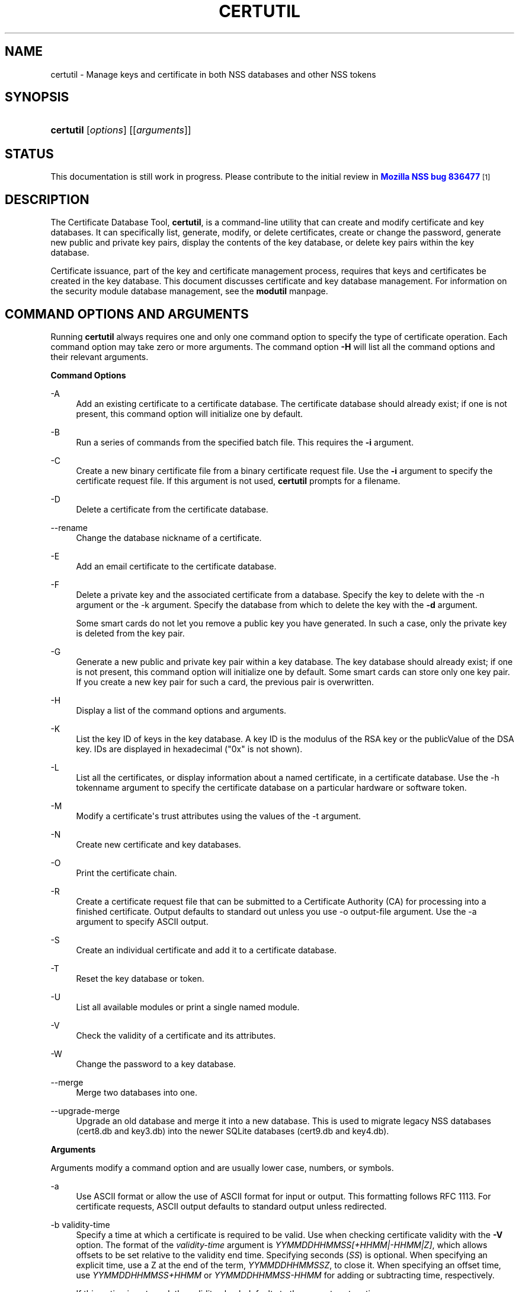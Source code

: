 '\" t
.\"     Title: CERTUTIL
.\"    Author: [see the "Authors" section]
.\" Generator: DocBook XSL Stylesheets vsnapshot <http://docbook.sf.net/>
.\"      Date:  5 October 2017
.\"    Manual: NSS Security Tools
.\"    Source: nss-tools
.\"  Language: English
.\"
.TH "CERTUTIL" "1" "5 October 2017" "nss-tools" "NSS Security Tools"
.\" -----------------------------------------------------------------
.\" * Define some portability stuff
.\" -----------------------------------------------------------------
.\" ~~~~~~~~~~~~~~~~~~~~~~~~~~~~~~~~~~~~~~~~~~~~~~~~~~~~~~~~~~~~~~~~~
.\" http://bugs.debian.org/507673
.\" http://lists.gnu.org/archive/html/groff/2009-02/msg00013.html
.\" ~~~~~~~~~~~~~~~~~~~~~~~~~~~~~~~~~~~~~~~~~~~~~~~~~~~~~~~~~~~~~~~~~
.ie \n(.g .ds Aq \(aq
.el       .ds Aq '
.\" -----------------------------------------------------------------
.\" * set default formatting
.\" -----------------------------------------------------------------
.\" disable hyphenation
.nh
.\" disable justification (adjust text to left margin only)
.ad l
.\" -----------------------------------------------------------------
.\" * MAIN CONTENT STARTS HERE *
.\" -----------------------------------------------------------------
.SH "NAME"
certutil \- Manage keys and certificate in both NSS databases and other NSS tokens
.SH "SYNOPSIS"
.HP \w'\fBcertutil\fR\ 'u
\fBcertutil\fR [\fIoptions\fR] [[\fIarguments\fR]]
.SH "STATUS"
.PP
This documentation is still work in progress\&. Please contribute to the initial review in
\m[blue]\fBMozilla NSS bug 836477\fR\m[]\&\s-2\u[1]\d\s+2
.SH "DESCRIPTION"
.PP
The Certificate Database Tool,
\fBcertutil\fR, is a command\-line utility that can create and modify certificate and key databases\&. It can specifically list, generate, modify, or delete certificates, create or change the password, generate new public and private key pairs, display the contents of the key database, or delete key pairs within the key database\&.
.PP
Certificate issuance, part of the key and certificate management process, requires that keys and certificates be created in the key database\&. This document discusses certificate and key database management\&. For information on the security module database management, see the
\fBmodutil\fR
manpage\&.
.SH "COMMAND OPTIONS AND ARGUMENTS"
.PP
Running
\fBcertutil\fR
always requires one and only one command option to specify the type of certificate operation\&. Each command option may take zero or more arguments\&. The command option
\fB\-H\fR
will list all the command options and their relevant arguments\&.
.PP
\fBCommand Options\fR
.PP
\-A
.RS 4
Add an existing certificate to a certificate database\&. The certificate database should already exist; if one is not present, this command option will initialize one by default\&.
.RE
.PP
\-B
.RS 4
Run a series of commands from the specified batch file\&. This requires the
\fB\-i\fR
argument\&.
.RE
.PP
\-C
.RS 4
Create a new binary certificate file from a binary certificate request file\&. Use the
\fB\-i\fR
argument to specify the certificate request file\&. If this argument is not used,
\fBcertutil\fR
prompts for a filename\&.
.RE
.PP
\-D
.RS 4
Delete a certificate from the certificate database\&.
.RE
.PP
\-\-rename
.RS 4
Change the database nickname of a certificate\&.
.RE
.PP
\-E
.RS 4
Add an email certificate to the certificate database\&.
.RE
.PP
\-F
.RS 4
Delete a private key and the associated certificate from a database\&. Specify the key to delete with the \-n argument or the \-k argument\&. Specify the database from which to delete the key with the
\fB\-d\fR
argument\&.
.sp
Some smart cards do not let you remove a public key you have generated\&. In such a case, only the private key is deleted from the key pair\&.
.RE
.PP
\-G
.RS 4
Generate a new public and private key pair within a key database\&. The key database should already exist; if one is not present, this command option will initialize one by default\&. Some smart cards can store only one key pair\&. If you create a new key pair for such a card, the previous pair is overwritten\&.
.RE
.PP
\-H
.RS 4
Display a list of the command options and arguments\&.
.RE
.PP
\-K
.RS 4
List the key ID of keys in the key database\&. A key ID is the modulus of the RSA key or the publicValue of the DSA key\&. IDs are displayed in hexadecimal ("0x" is not shown)\&.
.RE
.PP
\-L
.RS 4
List all the certificates, or display information about a named certificate, in a certificate database\&. Use the \-h tokenname argument to specify the certificate database on a particular hardware or software token\&.
.RE
.PP
\-M
.RS 4
Modify a certificate\*(Aqs trust attributes using the values of the \-t argument\&.
.RE
.PP
\-N
.RS 4
Create new certificate and key databases\&.
.RE
.PP
\-O
.RS 4
Print the certificate chain\&.
.RE
.PP
\-R
.RS 4
Create a certificate request file that can be submitted to a Certificate Authority (CA) for processing into a finished certificate\&. Output defaults to standard out unless you use \-o output\-file argument\&. Use the \-a argument to specify ASCII output\&.
.RE
.PP
\-S
.RS 4
Create an individual certificate and add it to a certificate database\&.
.RE
.PP
\-T
.RS 4
Reset the key database or token\&.
.RE
.PP
\-U
.RS 4
List all available modules or print a single named module\&.
.RE
.PP
\-V
.RS 4
Check the validity of a certificate and its attributes\&.
.RE
.PP
\-W
.RS 4
Change the password to a key database\&.
.RE
.PP
\-\-merge
.RS 4
Merge two databases into one\&.
.RE
.PP
\-\-upgrade\-merge
.RS 4
Upgrade an old database and merge it into a new database\&. This is used to migrate legacy NSS databases (cert8\&.db
and
key3\&.db) into the newer SQLite databases (cert9\&.db
and
key4\&.db)\&.
.RE
.PP
\fBArguments\fR
.PP
Arguments modify a command option and are usually lower case, numbers, or symbols\&.
.PP
\-a
.RS 4
Use ASCII format or allow the use of ASCII format for input or output\&. This formatting follows RFC 1113\&. For certificate requests, ASCII output defaults to standard output unless redirected\&.
.RE
.PP
\-b validity\-time
.RS 4
Specify a time at which a certificate is required to be valid\&. Use when checking certificate validity with the
\fB\-V\fR
option\&. The format of the
\fIvalidity\-time\fR
argument is
\fIYYMMDDHHMMSS[+HHMM|\-HHMM|Z]\fR, which allows offsets to be set relative to the validity end time\&. Specifying seconds (\fISS\fR) is optional\&. When specifying an explicit time, use a Z at the end of the term,
\fIYYMMDDHHMMSSZ\fR, to close it\&. When specifying an offset time, use
\fIYYMMDDHHMMSS+HHMM\fR
or
\fIYYMMDDHHMMSS\-HHMM\fR
for adding or subtracting time, respectively\&.
.sp
If this option is not used, the validity check defaults to the current system time\&.
.RE
.PP
\-c issuer
.RS 4
Identify the certificate of the CA from which a new certificate will derive its authenticity\&. Use the exact nickname or alias of the CA certificate, or use the CA\*(Aqs email address\&. Bracket the issuer string with quotation marks if it contains spaces\&.
.RE
.PP
\-d [prefix]directory
.RS 4
Specify the database directory containing the certificate and key database files\&.
.sp
\fBcertutil\fR
supports two types of databases: the legacy security databases (cert8\&.db,
key3\&.db, and
secmod\&.db) and new SQLite databases (cert9\&.db,
key4\&.db, and
pkcs11\&.txt)\&.
.sp
NSS recognizes the following prefixes:
.sp
.RS 4
.ie n \{\
\h'-04'\(bu\h'+03'\c
.\}
.el \{\
.sp -1
.IP \(bu 2.3
.\}
\fBsql:\fR
requests the newer database
.RE
.sp
.RS 4
.ie n \{\
\h'-04'\(bu\h'+03'\c
.\}
.el \{\
.sp -1
.IP \(bu 2.3
.\}
\fBdbm:\fR
requests the legacy database
.RE
.sp
If no prefix is specified the default type is retrieved from NSS_DEFAULT_DB_TYPE\&. If NSS_DEFAULT_DB_TYPE is not set then
\fBdbm:\fR
is the default\&.
.RE
.PP
\-\-dump\-ext\-val OID
.RS 4
For single cert, print binary DER encoding of extension OID\&.
.RE
.PP
\-e
.RS 4
Check a certificate\*(Aqs signature during the process of validating a certificate\&.
.RE
.PP
\-\-email email\-address
.RS 4
Specify the email address of a certificate to list\&. Used with the \-L command option\&.
.RE
.PP
\-\-extGeneric OID:critical\-flag:filename[,OID:critical\-flag:filename]\&.\&.\&.
.RS 4
Add one or multiple extensions that certutil cannot encode yet, by loading their encodings from external files\&.
.sp
.RS 4
.ie n \{\
\h'-04'\(bu\h'+03'\c
.\}
.el \{\
.sp -1
.IP \(bu 2.3
.\}
OID (example): 1\&.2\&.3\&.4
.RE
.sp
.RS 4
.ie n \{\
\h'-04'\(bu\h'+03'\c
.\}
.el \{\
.sp -1
.IP \(bu 2.3
.\}
critical\-flag: critical or not\-critical
.RE
.sp
.RS 4
.ie n \{\
\h'-04'\(bu\h'+03'\c
.\}
.el \{\
.sp -1
.IP \(bu 2.3
.\}
filename: full path to a file containing an encoded extension
.RE
.RE
.PP
\-f password\-file
.RS 4
Specify a file that will automatically supply the password to include in a certificate or to access a certificate database\&. This is a plain\-text file containing one password\&. Be sure to prevent unauthorized access to this file\&.
.RE
.PP
\-g keysize
.RS 4
Set a key size to use when generating new public and private key pairs\&. The minimum is 512 bits and the maximum is 16384 bits\&. The default is 2048 bits\&. Any size between the minimum and maximum is allowed\&.
.RE
.PP
\-h tokenname
.RS 4
Specify the name of a token to use or act on\&. If not specified the default token is the internal database slot\&.
.RE
.PP
\-i input_file
.RS 4
Pass an input file to the command\&. Depending on the command option, an input file can be a specific certificate, a certificate request file, or a batch file of commands\&.
.RE
.PP
\-k key\-type\-or\-id
.RS 4
Specify the type or specific ID of a key\&.
.sp
The valid key type options are rsa, dsa, ec, or all\&. The default value is rsa\&. Specifying the type of key can avoid mistakes caused by duplicate nicknames\&. Giving a key type generates a new key pair; giving the ID of an existing key reuses that key pair (which is required to renew certificates)\&.
.RE
.PP
\-l
.RS 4
Display detailed information when validating a certificate with the \-V option\&.
.RE
.PP
\-m serial\-number
.RS 4
Assign a unique serial number to a certificate being created\&. This operation should be performed by a CA\&. If no serial number is provided a default serial number is made from the current time\&. Serial numbers are limited to integers
.RE
.PP
\-n nickname
.RS 4
Specify the nickname of a certificate or key to list, create, add to a database, modify, or validate\&. Bracket the nickname string with quotation marks if it contains spaces\&.
.RE
.PP
\-o output\-file
.RS 4
Specify the output file name for new certificates or binary certificate requests\&. Bracket the output\-file string with quotation marks if it contains spaces\&. If this argument is not used the output destination defaults to standard output\&.
.RE
.PP
\-P dbPrefix
.RS 4
Specify the prefix used on the certificate and key database file\&. This argument is provided to support legacy servers\&. Most applications do not use a database prefix\&.
.RE
.PP
\-p phone
.RS 4
Specify a contact telephone number to include in new certificates or certificate requests\&. Bracket this string with quotation marks if it contains spaces\&.
.RE
.PP
\-q pqgfile or curve\-name
.RS 4
Read an alternate PQG value from the specified file when generating DSA key pairs\&. If this argument is not used,
\fBcertutil\fR
generates its own PQG value\&. PQG files are created with a separate DSA utility\&.
.sp
Elliptic curve name is one of the ones from nistp256, nistp384, nistp521, curve25519\&.
.sp
If a token is available that supports more curves, the foolowing curves are supported as well: sect163k1, nistk163, sect163r1, sect163r2, nistb163, sect193r1, sect193r2, sect233k1, nistk233, sect233r1, nistb233, sect239k1, sect283k1, nistk283, sect283r1, nistb283, sect409k1, nistk409, sect409r1, nistb409, sect571k1, nistk571, sect571r1, nistb571, secp160k1, secp160r1, secp160r2, secp192k1, secp192r1, nistp192, secp224k1, secp224r1, nistp224, secp256k1, secp256r1, secp384r1, secp521r1, prime192v1, prime192v2, prime192v3, prime239v1, prime239v2, prime239v3, c2pnb163v1, c2pnb163v2, c2pnb163v3, c2pnb176v1, c2tnb191v1, c2tnb191v2, c2tnb191v3, c2pnb208w1, c2tnb239v1, c2tnb239v2, c2tnb239v3, c2pnb272w1, c2pnb304w1, c2tnb359w1, c2pnb368w1, c2tnb431r1, secp112r1, secp112r2, secp128r1, secp128r2, sect113r1, sect113r2, sect131r1, sect131r2
.RE
.PP
\-r
.RS 4
Display a certificate\*(Aqs binary DER encoding when listing information about that certificate with the \-L option\&.
.RE
.PP
\-s subject
.RS 4
Identify a particular certificate owner for new certificates or certificate requests\&. Bracket this string with quotation marks if it contains spaces\&. The subject identification format follows RFC #1485\&.
.RE
.PP
\-t trustargs
.RS 4
Specify the trust attributes to modify in an existing certificate or to apply to a certificate when creating it or adding it to a database\&. There are three available trust categories for each certificate, expressed in the order
\fISSL, email, object signing\fR
for each trust setting\&. In each category position, use none, any, or all of the attribute codes:
.sp
.RS 4
.ie n \{\
\h'-04'\(bu\h'+03'\c
.\}
.el \{\
.sp -1
.IP \(bu 2.3
.\}
\fBp\fR
\- Valid peer
.RE
.sp
.RS 4
.ie n \{\
\h'-04'\(bu\h'+03'\c
.\}
.el \{\
.sp -1
.IP \(bu 2.3
.\}
\fBP\fR
\- Trusted peer (implies p)
.RE
.sp
.RS 4
.ie n \{\
\h'-04'\(bu\h'+03'\c
.\}
.el \{\
.sp -1
.IP \(bu 2.3
.\}
\fBc\fR
\- Valid CA
.RE
.sp
.RS 4
.ie n \{\
\h'-04'\(bu\h'+03'\c
.\}
.el \{\
.sp -1
.IP \(bu 2.3
.\}
\fBC\fR
\- Trusted CA (implies c)
.RE
.sp
.RS 4
.ie n \{\
\h'-04'\(bu\h'+03'\c
.\}
.el \{\
.sp -1
.IP \(bu 2.3
.\}
\fBT\fR
\- trusted CA for client authentication (ssl server only)
.RE
.sp
The attribute codes for the categories are separated by commas, and the entire set of attributes enclosed by quotation marks\&. For example:
.sp
\fB\-t "TC,C,T"\fR
.sp
Use the \-L option to see a list of the current certificates and trust attributes in a certificate database\&.
.sp
Note that the output of the \-L option may include "u" flag, which means that there is a private key associated with the certificate\&. It is a dynamic flag and you cannot set it with certutil\&.
.RE
.PP
\-u certusage
.RS 4
Specify a usage context to apply when validating a certificate with the \-V option\&.
.sp
The contexts are the following:
.sp
.RS 4
.ie n \{\
\h'-04'\(bu\h'+03'\c
.\}
.el \{\
.sp -1
.IP \(bu 2.3
.\}
\fBC\fR
(as an SSL client)
.RE
.sp
.RS 4
.ie n \{\
\h'-04'\(bu\h'+03'\c
.\}
.el \{\
.sp -1
.IP \(bu 2.3
.\}
\fBV\fR
(as an SSL server)
.RE
.sp
.RS 4
.ie n \{\
\h'-04'\(bu\h'+03'\c
.\}
.el \{\
.sp -1
.IP \(bu 2.3
.\}
\fBL\fR
(as an SSL CA)
.RE
.sp
.RS 4
.ie n \{\
\h'-04'\(bu\h'+03'\c
.\}
.el \{\
.sp -1
.IP \(bu 2.3
.\}
\fBA\fR
(as Any CA)
.RE
.sp
.RS 4
.ie n \{\
\h'-04'\(bu\h'+03'\c
.\}
.el \{\
.sp -1
.IP \(bu 2.3
.\}
\fBY\fR
(Verify CA)
.RE
.sp
.RS 4
.ie n \{\
\h'-04'\(bu\h'+03'\c
.\}
.el \{\
.sp -1
.IP \(bu 2.3
.\}
\fBS\fR
(as an email signer)
.RE
.sp
.RS 4
.ie n \{\
\h'-04'\(bu\h'+03'\c
.\}
.el \{\
.sp -1
.IP \(bu 2.3
.\}
\fBR\fR
(as an email recipient)
.RE
.sp
.RS 4
.ie n \{\
\h'-04'\(bu\h'+03'\c
.\}
.el \{\
.sp -1
.IP \(bu 2.3
.\}
\fBO\fR
(as an OCSP status responder)
.RE
.sp
.RS 4
.ie n \{\
\h'-04'\(bu\h'+03'\c
.\}
.el \{\
.sp -1
.IP \(bu 2.3
.\}
\fBJ\fR
(as an object signer)
.RE
.RE
.PP
\-v valid\-months
.RS 4
Set the number of months a new certificate will be valid\&. The validity period begins at the current system time unless an offset is added or subtracted with the
\fB\-w\fR
option\&. If this argument is not used, the default validity period is three months\&.
.RE
.PP
\-w offset\-months
.RS 4
Set an offset from the current system time, in months, for the beginning of a certificate\*(Aqs validity period\&. Use when creating the certificate or adding it to a database\&. Express the offset in integers, using a minus sign (\-) to indicate a negative offset\&. If this argument is not used, the validity period begins at the current system time\&. The length of the validity period is set with the \-v argument\&.
.RE
.PP
\-X
.RS 4
Force the key and certificate database to open in read\-write mode\&. This is used with the
\fB\-U\fR
and
\fB\-L\fR
command options\&.
.RE
.PP
\-x
.RS 4
Use
\fBcertutil\fR
to generate the signature for a certificate being created or added to a database, rather than obtaining a signature from a separate CA\&.
.RE
.PP
\-y exp
.RS 4
Set an alternate exponent value to use in generating a new RSA public key for the database, instead of the default value of 65537\&. The available alternate values are 3 and 17\&.
.RE
.PP
\-\-pss
.RS 4
Restrict the generated certificate (with the
\fB\-S\fR
option) or certificate request (with the
\fB\-R\fR
option) to be used with the RSA\-PSS signature scheme\&. This only works when the private key of the certificate or certificate request is RSA\&.
.RE
.PP
\-\-pss\-sign
.RS 4
Sign the generated certificate with the RSA\-PSS signature scheme (with the
\fB\-C\fR
or
\fB\-S\fR
option)\&. This only works when the private key of the signer\*(Aqs certificate is RSA\&. If the signer\*(Aqs certificate is restricted to RSA\-PSS, it is not necessary to specify this option\&.
.RE
.PP
\-z noise\-file
.RS 4
Read a seed value from the specified file to generate a new private and public key pair\&. This argument makes it possible to use hardware\-generated seed values or manually create a value from the keyboard\&. The minimum file size is 20 bytes\&.
.RE
.PP
\-Z hashAlg
.RS 4
Specify the hash algorithm to use with the \-C, \-S or \-R command options\&. Possible keywords:
.sp
.RS 4
.ie n \{\
\h'-04'\(bu\h'+03'\c
.\}
.el \{\
.sp -1
.IP \(bu 2.3
.\}
MD2
.RE
.sp
.RS 4
.ie n \{\
\h'-04'\(bu\h'+03'\c
.\}
.el \{\
.sp -1
.IP \(bu 2.3
.\}
MD4
.RE
.sp
.RS 4
.ie n \{\
\h'-04'\(bu\h'+03'\c
.\}
.el \{\
.sp -1
.IP \(bu 2.3
.\}
MD5
.RE
.sp
.RS 4
.ie n \{\
\h'-04'\(bu\h'+03'\c
.\}
.el \{\
.sp -1
.IP \(bu 2.3
.\}
SHA1
.RE
.sp
.RS 4
.ie n \{\
\h'-04'\(bu\h'+03'\c
.\}
.el \{\
.sp -1
.IP \(bu 2.3
.\}
SHA224
.RE
.sp
.RS 4
.ie n \{\
\h'-04'\(bu\h'+03'\c
.\}
.el \{\
.sp -1
.IP \(bu 2.3
.\}
SHA256
.RE
.sp
.RS 4
.ie n \{\
\h'-04'\(bu\h'+03'\c
.\}
.el \{\
.sp -1
.IP \(bu 2.3
.\}
SHA384
.RE
.sp
.RS 4
.ie n \{\
\h'-04'\(bu\h'+03'\c
.\}
.el \{\
.sp -1
.IP \(bu 2.3
.\}
SHA512
.RE
.RE
.PP
\-0 SSO_password
.RS 4
Set a site security officer password on a token\&.
.RE
.PP
\-1 | \-\-keyUsage keyword,keyword
.RS 4
Set an X\&.509 V3 Certificate Type Extension in the certificate\&. There are several available keywords:
.sp
.RS 4
.ie n \{\
\h'-04'\(bu\h'+03'\c
.\}
.el \{\
.sp -1
.IP \(bu 2.3
.\}
digitalSignature
.RE
.sp
.RS 4
.ie n \{\
\h'-04'\(bu\h'+03'\c
.\}
.el \{\
.sp -1
.IP \(bu 2.3
.\}
nonRepudiation
.RE
.sp
.RS 4
.ie n \{\
\h'-04'\(bu\h'+03'\c
.\}
.el \{\
.sp -1
.IP \(bu 2.3
.\}
keyEncipherment
.RE
.sp
.RS 4
.ie n \{\
\h'-04'\(bu\h'+03'\c
.\}
.el \{\
.sp -1
.IP \(bu 2.3
.\}
dataEncipherment
.RE
.sp
.RS 4
.ie n \{\
\h'-04'\(bu\h'+03'\c
.\}
.el \{\
.sp -1
.IP \(bu 2.3
.\}
keyAgreement
.RE
.sp
.RS 4
.ie n \{\
\h'-04'\(bu\h'+03'\c
.\}
.el \{\
.sp -1
.IP \(bu 2.3
.\}
certSigning
.RE
.sp
.RS 4
.ie n \{\
\h'-04'\(bu\h'+03'\c
.\}
.el \{\
.sp -1
.IP \(bu 2.3
.\}
crlSigning
.RE
.sp
.RS 4
.ie n \{\
\h'-04'\(bu\h'+03'\c
.\}
.el \{\
.sp -1
.IP \(bu 2.3
.\}
critical
.RE
.RE
.PP
\-2
.RS 4
Add a basic constraint extension to a certificate that is being created or added to a database\&. This extension supports the certificate chain verification process\&.
\fBcertutil\fR
prompts for the certificate constraint extension to select\&.
.sp
X\&.509 certificate extensions are described in RFC 5280\&.
.RE
.PP
\-3
.RS 4
Add an authority key ID extension to a certificate that is being created or added to a database\&. This extension supports the identification of a particular certificate, from among multiple certificates associated with one subject name, as the correct issuer of a certificate\&. The Certificate Database Tool will prompt you to select the authority key ID extension\&.
.sp
X\&.509 certificate extensions are described in RFC 5280\&.
.RE
.PP
\-4
.RS 4
Add a CRL distribution point extension to a certificate that is being created or added to a database\&. This extension identifies the URL of a certificate\*(Aqs associated certificate revocation list (CRL)\&.
\fBcertutil\fR
prompts for the URL\&.
.sp
X\&.509 certificate extensions are described in RFC 5280\&.
.RE
.PP
\-5 | \-\-nsCertType keyword,keyword
.RS 4
Add an X\&.509 V3 certificate type extension to a certificate that is being created or added to the database\&. There are several available keywords:
.sp
.RS 4
.ie n \{\
\h'-04'\(bu\h'+03'\c
.\}
.el \{\
.sp -1
.IP \(bu 2.3
.\}
sslClient
.RE
.sp
.RS 4
.ie n \{\
\h'-04'\(bu\h'+03'\c
.\}
.el \{\
.sp -1
.IP \(bu 2.3
.\}
sslServer
.RE
.sp
.RS 4
.ie n \{\
\h'-04'\(bu\h'+03'\c
.\}
.el \{\
.sp -1
.IP \(bu 2.3
.\}
smime
.RE
.sp
.RS 4
.ie n \{\
\h'-04'\(bu\h'+03'\c
.\}
.el \{\
.sp -1
.IP \(bu 2.3
.\}
objectSigning
.RE
.sp
.RS 4
.ie n \{\
\h'-04'\(bu\h'+03'\c
.\}
.el \{\
.sp -1
.IP \(bu 2.3
.\}
sslCA
.RE
.sp
.RS 4
.ie n \{\
\h'-04'\(bu\h'+03'\c
.\}
.el \{\
.sp -1
.IP \(bu 2.3
.\}
smimeCA
.RE
.sp
.RS 4
.ie n \{\
\h'-04'\(bu\h'+03'\c
.\}
.el \{\
.sp -1
.IP \(bu 2.3
.\}
objectSigningCA
.RE
.sp
.RS 4
.ie n \{\
\h'-04'\(bu\h'+03'\c
.\}
.el \{\
.sp -1
.IP \(bu 2.3
.\}
critical
.RE
.sp
X\&.509 certificate extensions are described in RFC 5280\&.
.RE
.PP
\-6 | \-\-extKeyUsage keyword,keyword
.RS 4
Add an extended key usage extension to a certificate that is being created or added to the database\&. Several keywords are available:
.sp
.RS 4
.ie n \{\
\h'-04'\(bu\h'+03'\c
.\}
.el \{\
.sp -1
.IP \(bu 2.3
.\}
serverAuth
.RE
.sp
.RS 4
.ie n \{\
\h'-04'\(bu\h'+03'\c
.\}
.el \{\
.sp -1
.IP \(bu 2.3
.\}
clientAuth
.RE
.sp
.RS 4
.ie n \{\
\h'-04'\(bu\h'+03'\c
.\}
.el \{\
.sp -1
.IP \(bu 2.3
.\}
codeSigning
.RE
.sp
.RS 4
.ie n \{\
\h'-04'\(bu\h'+03'\c
.\}
.el \{\
.sp -1
.IP \(bu 2.3
.\}
emailProtection
.RE
.sp
.RS 4
.ie n \{\
\h'-04'\(bu\h'+03'\c
.\}
.el \{\
.sp -1
.IP \(bu 2.3
.\}
timeStamp
.RE
.sp
.RS 4
.ie n \{\
\h'-04'\(bu\h'+03'\c
.\}
.el \{\
.sp -1
.IP \(bu 2.3
.\}
ocspResponder
.RE
.sp
.RS 4
.ie n \{\
\h'-04'\(bu\h'+03'\c
.\}
.el \{\
.sp -1
.IP \(bu 2.3
.\}
stepUp
.RE
.sp
.RS 4
.ie n \{\
\h'-04'\(bu\h'+03'\c
.\}
.el \{\
.sp -1
.IP \(bu 2.3
.\}
msTrustListSign
.RE
.sp
.RS 4
.ie n \{\
\h'-04'\(bu\h'+03'\c
.\}
.el \{\
.sp -1
.IP \(bu 2.3
.\}
critical
.RE
.sp
X\&.509 certificate extensions are described in RFC 5280\&.
.RE
.PP
\-7 emailAddrs
.RS 4
Add a comma\-separated list of email addresses to the subject alternative name extension of a certificate or certificate request that is being created or added to the database\&. Subject alternative name extensions are described in Section 4\&.2\&.1\&.7 of RFC 3280\&.
.RE
.PP
\-8 dns\-names
.RS 4
Add a comma\-separated list of DNS names to the subject alternative name extension of a certificate or certificate request that is being created or added to the database\&. Subject alternative name extensions are described in Section 4\&.2\&.1\&.7 of RFC 3280\&.
.RE
.PP
\-\-extAIA
.RS 4
Add the Authority Information Access extension to the certificate\&. X\&.509 certificate extensions are described in RFC 5280\&.
.RE
.PP
\-\-extSIA
.RS 4
Add the Subject Information Access extension to the certificate\&. X\&.509 certificate extensions are described in RFC 5280\&.
.RE
.PP
\-\-extCP
.RS 4
Add the Certificate Policies extension to the certificate\&. X\&.509 certificate extensions are described in RFC 5280\&.
.RE
.PP
\-\-extPM
.RS 4
Add the Policy Mappings extension to the certificate\&. X\&.509 certificate extensions are described in RFC 5280\&.
.RE
.PP
\-\-extPC
.RS 4
Add the Policy Constraints extension to the certificate\&. X\&.509 certificate extensions are described in RFC 5280\&.
.RE
.PP
\-\-extIA
.RS 4
Add the Inhibit Any Policy Access extension to the certificate\&. X\&.509 certificate extensions are described in RFC 5280\&.
.RE
.PP
\-\-extSKID
.RS 4
Add the Subject Key ID extension to the certificate\&. X\&.509 certificate extensions are described in RFC 5280\&.
.RE
.PP
\-\-extNC
.RS 4
Add a Name Constraint extension to the certificate\&. X\&.509 certificate extensions are described in RFC 5280\&.
.RE
.PP
\-\-extSAN type:name[,type:name]\&.\&.\&.
.RS 4
Create a Subject Alt Name extension with one or multiple names\&.
.sp
\-type: directory, dn, dns, edi, ediparty, email, ip, ipaddr, other, registerid, rfc822, uri, x400, x400addr
.RE
.PP
\-\-empty\-password
.RS 4
Use empty password when creating new certificate database with \-N\&.
.RE
.PP
\-\-keyAttrFlags attrflags
.RS 4
PKCS #11 key Attributes\&. Comma separated list of key attribute flags, selected from the following list of choices: {token | session} {public | private} {sensitive | insensitive} {modifiable | unmodifiable} {extractable | unextractable}
.RE
.PP
\-\-keyOpFlagsOn opflags, \-\-keyOpFlagsOff opflags
.RS 4
PKCS #11 key Operation Flags\&. Comma separated list of one or more of the following: {token | session} {public | private} {sensitive | insensitive} {modifiable | unmodifiable} {extractable | unextractable}
.RE
.PP
\-\-new\-n nickname
.RS 4
A new nickname, used when renaming a certificate\&.
.RE
.PP
\-\-source\-dir certdir
.RS 4
Identify the certificate database directory to upgrade\&.
.RE
.PP
\-\-source\-prefix certdir
.RS 4
Give the prefix of the certificate and key databases to upgrade\&.
.RE
.PP
\-\-upgrade\-id uniqueID
.RS 4
Give the unique ID of the database to upgrade\&.
.RE
.PP
\-\-upgrade\-token\-name name
.RS 4
Set the name of the token to use while it is being upgraded\&.
.RE
.PP
\-@ pwfile
.RS 4
Give the name of a password file to use for the database being upgraded\&.
.RE
.SH "USAGE AND EXAMPLES"
.PP
Most of the command options in the examples listed here have more arguments available\&. The arguments included in these examples are the most common ones or are used to illustrate a specific scenario\&. Use the
\fB\-H\fR
option to show the complete list of arguments for each command option\&.
.PP
\fBCreating New Security Databases\fR
.PP
Certificates, keys, and security modules related to managing certificates are stored in three related databases:
.sp
.RS 4
.ie n \{\
\h'-04'\(bu\h'+03'\c
.\}
.el \{\
.sp -1
.IP \(bu 2.3
.\}
cert8\&.db or cert9\&.db
.RE
.sp
.RS 4
.ie n \{\
\h'-04'\(bu\h'+03'\c
.\}
.el \{\
.sp -1
.IP \(bu 2.3
.\}
key3\&.db or key4\&.db
.RE
.sp
.RS 4
.ie n \{\
\h'-04'\(bu\h'+03'\c
.\}
.el \{\
.sp -1
.IP \(bu 2.3
.\}
secmod\&.db or pkcs11\&.txt
.RE
.PP
These databases must be created before certificates or keys can be generated\&.
.sp
.if n \{\
.RS 4
.\}
.nf
certutil \-N \-d [sql:]directory
.fi
.if n \{\
.RE
.\}
.PP
\fBCreating a Certificate Request\fR
.PP
A certificate request contains most or all of the information that is used to generate the final certificate\&. This request is submitted separately to a certificate authority and is then approved by some mechanism (automatically or by human review)\&. Once the request is approved, then the certificate is generated\&.
.sp
.if n \{\
.RS 4
.\}
.nf
$ certutil \-R \-k key\-type\-or\-id [\-q pqgfile|curve\-name] \-g key\-size \-s subject [\-h tokenname] \-d [sql:]directory [\-p phone] [\-o output\-file] [\-a]
.fi
.if n \{\
.RE
.\}
.PP
The
\fB\-R\fR
command options requires four arguments:
.sp
.RS 4
.ie n \{\
\h'-04'\(bu\h'+03'\c
.\}
.el \{\
.sp -1
.IP \(bu 2.3
.\}
\fB\-k\fR
to specify either the key type to generate or, when renewing a certificate, the existing key pair to use
.RE
.sp
.RS 4
.ie n \{\
\h'-04'\(bu\h'+03'\c
.\}
.el \{\
.sp -1
.IP \(bu 2.3
.\}
\fB\-g\fR
to set the keysize of the key to generate
.RE
.sp
.RS 4
.ie n \{\
\h'-04'\(bu\h'+03'\c
.\}
.el \{\
.sp -1
.IP \(bu 2.3
.\}
\fB\-s\fR
to set the subject name of the certificate
.RE
.sp
.RS 4
.ie n \{\
\h'-04'\(bu\h'+03'\c
.\}
.el \{\
.sp -1
.IP \(bu 2.3
.\}
\fB\-d\fR
to give the security database directory
.RE
.PP
The new certificate request can be output in ASCII format (\fB\-a\fR) or can be written to a specified file (\fB\-o\fR)\&.
.PP
For example:
.sp
.if n \{\
.RS 4
.\}
.nf
$ certutil \-R \-k rsa \-g 1024 \-s "CN=John Smith,O=Example Corp,L=Mountain View,ST=California,C=US" \-d sql:$HOME/nssdb \-p 650\-555\-0123 \-a \-o cert\&.cer

Generating key\&.  This may take a few moments\&.\&.\&.

.fi
.if n \{\
.RE
.\}
.PP
\fBCreating a Certificate\fR
.PP
A valid certificate must be issued by a trusted CA\&. This can be done by specifying a CA certificate (\fB\-c\fR) that is stored in the certificate database\&. If a CA key pair is not available, you can create a self\-signed certificate using the
\fB\-x\fR
argument with the
\fB\-S\fR
command option\&.
.sp
.if n \{\
.RS 4
.\}
.nf
$ certutil \-S \-k rsa|dsa|ec \-n certname \-s subject [\-c issuer |\-x] \-t trustargs \-d [sql:]directory [\-m serial\-number] [\-v valid\-months] [\-w offset\-months] [\-p phone] [\-1] [\-2] [\-3] [\-4] [\-5 keyword] [\-6 keyword] [\-7 emailAddress] [\-8 dns\-names] [\-\-extAIA] [\-\-extSIA] [\-\-extCP] [\-\-extPM] [\-\-extPC] [\-\-extIA] [\-\-extSKID]
.fi
.if n \{\
.RE
.\}
.PP
The series of numbers and
\fB\-\-ext*\fR
options set certificate extensions that can be added to the certificate when it is generated by the CA\&. Interactive prompts will result\&.
.PP
For example, this creates a self\-signed certificate:
.sp
.if n \{\
.RS 4
.\}
.nf
$ certutil \-S \-s "CN=Example CA" \-n my\-ca\-cert \-x \-t "C,C,C" \-1 \-2 \-5 \-m 3650
.fi
.if n \{\
.RE
.\}
.PP
The interative prompts for key usage and whether any extensions are critical and responses have been omitted for brevity\&.
.PP
From there, new certificates can reference the self\-signed certificate:
.sp
.if n \{\
.RS 4
.\}
.nf
$ certutil \-S \-s "CN=My Server Cert" \-n my\-server\-cert \-c "my\-ca\-cert" \-t ",," \-1 \-5 \-6 \-8 \-m 730
.fi
.if n \{\
.RE
.\}
.PP
\fBGenerating a Certificate from a Certificate Request\fR
.PP
When a certificate request is created, a certificate can be generated by using the request and then referencing a certificate authority signing certificate (the
\fIissuer\fR
specified in the
\fB\-c\fR
argument)\&. The issuing certificate must be in the certificate database in the specified directory\&.
.sp
.if n \{\
.RS 4
.\}
.nf
certutil \-C \-c issuer \-i cert\-request\-file \-o output\-file [\-m serial\-number] [\-v valid\-months] [\-w offset\-months] \-d [sql:]directory [\-1] [\-2] [\-3] [\-4] [\-5 keyword] [\-6 keyword] [\-7 emailAddress] [\-8 dns\-names]
.fi
.if n \{\
.RE
.\}
.PP
For example:
.sp
.if n \{\
.RS 4
.\}
.nf
$ certutil \-C \-c "my\-ca\-cert" \-i /home/certs/cert\&.req \-o cert\&.cer \-m 010 \-v 12 \-w 1 \-d sql:$HOME/nssdb \-1 nonRepudiation,dataEncipherment \-5 sslClient \-6 clientAuth \-7 jsmith@example\&.com
.fi
.if n \{\
.RE
.\}
.PP
\fBListing Certificates\fR
.PP
The
\fB\-L\fR
command option lists all of the certificates listed in the certificate database\&. The path to the directory (\fB\-d\fR) is required\&.
.sp
.if n \{\
.RS 4
.\}
.nf
$ certutil \-L \-d sql:/home/my/sharednssdb

Certificate Nickname                                         Trust Attributes
                                                             SSL,S/MIME,JAR/XPI

CA Administrator of Instance pki\-ca1\*(Aqs Example Domain ID     u,u,u
TPS Administrator\*(Aqs Example Domain ID                        u,u,u
Google Internet Authority                                    ,,   
Certificate Authority \- Example Domain                       CT,C,C
.fi
.if n \{\
.RE
.\}
.PP
Using additional arguments with
\fB\-L\fR
can return and print the information for a single, specific certificate\&. For example, the
\fB\-n\fR
argument passes the certificate name, while the
\fB\-a\fR
argument prints the certificate in ASCII format:
.sp
.if n \{\
.RS 4
.\}
.nf
$ certutil \-L \-d sql:$HOME/nssdb \-a \-n my\-ca\-cert
\-\-\-\-\-BEGIN CERTIFICATE\-\-\-\-\-
MIIB1DCCAT2gAwIBAgICDkIwDQYJKoZIhvcNAQEFBQAwFTETMBEGA1UEAxMKRXhh
bXBsZSBDQTAeFw0xMzAzMTMxOTEwMjlaFw0xMzA2MTMxOTEwMjlaMBUxEzARBgNV
BAMTCkV4YW1wbGUgQ0EwgZ8wDQYJKoZIhvcNAQEBBQADgY0AMIGJAoGBAJ4Kzqvz
JyBVgFqDXRYSyTBNw1DrxUU/3GvWA/ngjAwHEv0Cul/6sO/gsCvnABHiH6unns6x
XRzPORlC2WY3gkk7vmlsLvYpyecNazAi/NAwVnU/66HOsaoVFWE+gBQo99UrN2yk
0BiK/GMFlLm5dXQROgA9ZKKyFdI0LIXtf6SbAgMBAAGjMzAxMBEGCWCGSAGG+EIB
AQQEAwIHADAMBgNVHRMEBTADAQH/MA4GA1UdDwEB/wQEAwICBDANBgkqhkiG9w0B
AQUFAAOBgQA6chkzkACN281d1jKMrc+RHG2UMaQyxiteaLVZO+Ro1nnRUvseDf09
XKYFwPMJjWCihVku6bw/ihZfuMHhxK22Nue6inNQ6eDu7WmrqL8z3iUrQwxs+WiF
ob2rb8XRVVJkzXdXxlk4uo3UtNvw8sAz7sWD71qxKaIHU5q49zijfg==
\-\-\-\-\-END CERTIFICATE\-\-\-\-\-
.fi
.if n \{\
.RE
.\}
.PP
For a human\-readable display
.sp
.if n \{\
.RS 4
.\}
.nf
$ certutil \-L \-d sql:$HOME/nssdb \-n my\-ca\-cert
Certificate:
    Data:
        Version: 3 (0x2)
        Serial Number: 3650 (0xe42)
        Signature Algorithm: PKCS #1 SHA\-1 With RSA Encryption
        Issuer: "CN=Example CA"
        Validity:
            Not Before: Wed Mar 13 19:10:29 2013
            Not After : Thu Jun 13 19:10:29 2013
        Subject: "CN=Example CA"
        Subject Public Key Info:
            Public Key Algorithm: PKCS #1 RSA Encryption
            RSA Public Key:
                Modulus:
                    9e:0a:ce:ab:f3:27:20:55:80:5a:83:5d:16:12:c9:30:
                    4d:c3:50:eb:c5:45:3f:dc:6b:d6:03:f9:e0:8c:0c:07:
                    12:fd:02:ba:5f:fa:b0:ef:e0:b0:2b:e7:00:11:e2:1f:
                    ab:a7:9e:ce:b1:5d:1c:cf:39:19:42:d9:66:37:82:49:
                    3b:be:69:6c:2e:f6:29:c9:e7:0d:6b:30:22:fc:d0:30:
                    56:75:3f:eb:a1:ce:b1:aa:15:15:61:3e:80:14:28:f7:
                    d5:2b:37:6c:a4:d0:18:8a:fc:63:05:94:b9:b9:75:74:
                    11:3a:00:3d:64:a2:b2:15:d2:34:2c:85:ed:7f:a4:9b
                Exponent: 65537 (0x10001)
        Signed Extensions:
            Name: Certificate Type
            Data: none

            Name: Certificate Basic Constraints
            Data: Is a CA with no maximum path length\&.

            Name: Certificate Key Usage
            Critical: True
            Usages: Certificate Signing

    Signature Algorithm: PKCS #1 SHA\-1 With RSA Encryption
    Signature:
        3a:72:19:33:90:00:8d:db:cd:5d:d6:32:8c:ad:cf:91:
        1c:6d:94:31:a4:32:c6:2b:5e:68:b5:59:3b:e4:68:d6:
        79:d1:52:fb:1e:0d:fd:3d:5c:a6:05:c0:f3:09:8d:60:
        a2:85:59:2e:e9:bc:3f:8a:16:5f:b8:c1:e1:c4:ad:b6:
        36:e7:ba:8a:73:50:e9:e0:ee:ed:69:ab:a8:bf:33:de:
        25:2b:43:0c:6c:f9:68:85:a1:bd:ab:6f:c5:d1:55:52:
        64:cd:77:57:c6:59:38:ba:8d:d4:b4:db:f0:f2:c0:33:
        ee:c5:83:ef:5a:b1:29:a2:07:53:9a:b8:f7:38:a3:7e
    Fingerprint (MD5):
        86:D8:A5:8B:8A:26:BE:9E:17:A8:7B:66:10:6B:27:80
    Fingerprint (SHA1):
        48:78:09:EF:C5:D4:0C:BD:D2:64:45:59:EB:03:13:15:F7:A9:D6:F7

    Certificate Trust Flags:
        SSL Flags:
            Valid CA
            Trusted CA
            User
        Email Flags:
            Valid CA
            Trusted CA
            User
        Object Signing Flags:
            Valid CA
            Trusted CA
            User

.fi
.if n \{\
.RE
.\}
.PP
\fBListing Keys\fR
.PP
Keys are the original material used to encrypt certificate data\&. The keys generated for certificates are stored separately, in the key database\&.
.PP
To list all keys in the database, use the
\fB\-K\fR
command option and the (required)
\fB\-d\fR
argument to give the path to the directory\&.
.sp
.if n \{\
.RS 4
.\}
.nf
$ certutil \-K \-d sql:$HOME/nssdb
certutil: Checking token "NSS Certificate DB" in slot "NSS User Private Key and Certificate Services                  "
< 0> rsa      455a6673bde9375c2887ec8bf8016b3f9f35861d   Thawte Freemail Member\*(Aqs Thawte Consulting (Pty) Ltd\&. ID
< 1> rsa      40defeeb522ade11090eacebaaf1196a172127df   Example Domain Administrator Cert
< 2> rsa      1d0b06f44f6c03842f7d4f4a1dc78b3bcd1b85a5   John Smith user cert
.fi
.if n \{\
.RE
.\}
.PP
There are ways to narrow the keys listed in the search results:
.sp
.RS 4
.ie n \{\
\h'-04'\(bu\h'+03'\c
.\}
.el \{\
.sp -1
.IP \(bu 2.3
.\}
To return a specific key, use the
\fB\-n\fR
\fIname\fR
argument with the name of the key\&.
.RE
.sp
.RS 4
.ie n \{\
\h'-04'\(bu\h'+03'\c
.\}
.el \{\
.sp -1
.IP \(bu 2.3
.\}
If there are multiple security devices loaded, then the
\fB\-h\fR
\fItokenname\fR
argument can search a specific token or all tokens\&.
.RE
.sp
.RS 4
.ie n \{\
\h'-04'\(bu\h'+03'\c
.\}
.el \{\
.sp -1
.IP \(bu 2.3
.\}
If there are multiple key types available, then the
\fB\-k\fR
\fIkey\-type\fR
argument can search a specific type of key, like RSA, DSA, or ECC\&.
.RE
.PP
\fBListing Security Modules\fR
.PP
The devices that can be used to store certificates \-\- both internal databases and external devices like smart cards \-\- are recognized and used by loading security modules\&. The
\fB\-U\fR
command option lists all of the security modules listed in the
secmod\&.db
database\&. The path to the directory (\fB\-d\fR) is required\&.
.sp
.if n \{\
.RS 4
.\}
.nf
$ certutil \-U \-d sql:/home/my/sharednssdb

    slot: NSS User Private Key and Certificate Services                  
   token: NSS Certificate DB

    slot: NSS Internal Cryptographic Services                            
   token: NSS Generic Crypto Services
.fi
.if n \{\
.RE
.\}
.PP
\fBAdding Certificates to the Database\fR
.PP
Existing certificates or certificate requests can be added manually to the certificate database, even if they were generated elsewhere\&. This uses the
\fB\-A\fR
command option\&.
.sp
.if n \{\
.RS 4
.\}
.nf
certutil \-A \-n certname \-t trustargs \-d [sql:]directory [\-a] [\-i input\-file]
.fi
.if n \{\
.RE
.\}
.PP
For example:
.sp
.if n \{\
.RS 4
.\}
.nf
$ certutil \-A \-n "CN=My SSL Certificate" \-t ",," \-d sql:/home/my/sharednssdb \-i /home/example\-certs/cert\&.cer
.fi
.if n \{\
.RE
.\}
.PP
A related command option,
\fB\-E\fR, is used specifically to add email certificates to the certificate database\&. The
\fB\-E\fR
command has the same arguments as the
\fB\-A\fR
command\&. The trust arguments for certificates have the format
\fISSL,S/MIME,Code\-signing\fR, so the middle trust settings relate most to email certificates (though the others can be set)\&. For example:
.sp
.if n \{\
.RS 4
.\}
.nf
$ certutil \-E \-n "CN=John Smith Email Cert" \-t ",P," \-d sql:/home/my/sharednssdb \-i /home/example\-certs/email\&.cer
.fi
.if n \{\
.RE
.\}
.PP
\fBDeleting Certificates to the Database\fR
.PP
Certificates can be deleted from a database using the
\fB\-D\fR
option\&. The only required options are to give the security database directory and to identify the certificate nickname\&.
.sp
.if n \{\
.RS 4
.\}
.nf
certutil \-D \-d [sql:]directory \-n "nickname"
.fi
.if n \{\
.RE
.\}
.PP
For example:
.sp
.if n \{\
.RS 4
.\}
.nf
$ certutil \-D \-d sql:/home/my/sharednssdb \-n "my\-ssl\-cert"
.fi
.if n \{\
.RE
.\}
.PP
\fBValidating Certificates\fR
.PP
A certificate contains an expiration date in itself, and expired certificates are easily rejected\&. However, certificates can also be revoked before they hit their expiration date\&. Checking whether a certificate has been revoked requires validating the certificate\&. Validation can also be used to ensure that the certificate is only used for the purposes it was initially issued for\&. Validation is carried out by the
\fB\-V\fR
command option\&.
.sp
.if n \{\
.RS 4
.\}
.nf
certutil \-V \-n certificate\-name [\-b time] [\-e] [\-u cert\-usage] \-d [sql:]directory
.fi
.if n \{\
.RE
.\}
.PP
For example, to validate an email certificate:
.sp
.if n \{\
.RS 4
.\}
.nf
$ certutil \-V \-n "John Smith\*(Aqs Email Cert" \-e \-u S,R \-d sql:/home/my/sharednssdb
.fi
.if n \{\
.RE
.\}
.PP
\fBModifying Certificate Trust Settings\fR
.PP
The trust settings (which relate to the operations that a certificate is allowed to be used for) can be changed after a certificate is created or added to the database\&. This is especially useful for CA certificates, but it can be performed for any type of certificate\&.
.sp
.if n \{\
.RS 4
.\}
.nf
certutil \-M \-n certificate\-name \-t trust\-args \-d [sql:]directory
.fi
.if n \{\
.RE
.\}
.PP
For example:
.sp
.if n \{\
.RS 4
.\}
.nf
$ certutil \-M \-n "My CA Certificate" \-d sql:/home/my/sharednssdb \-t "CT,CT,CT"
.fi
.if n \{\
.RE
.\}
.PP
\fBPrinting the Certificate Chain\fR
.PP
Certificates can be issued in
\fIchains\fR
because every certificate authority itself has a certificate; when a CA issues a certificate, it essentially stamps that certificate with its own fingerprint\&. The
\fB\-O\fR
prints the full chain of a certificate, going from the initial CA (the root CA) through ever intermediary CA to the actual certificate\&. For example, for an email certificate with two CAs in the chain:
.sp
.if n \{\
.RS 4
.\}
.nf
$ certutil \-d sql:/home/my/sharednssdb \-O \-n "jsmith@example\&.com"
"Builtin Object Token:Thawte Personal Freemail CA" [E=personal\-freemail@thawte\&.com,CN=Thawte Personal Freemail CA,OU=Certification Services Division,O=Thawte Consulting,L=Cape Town,ST=Western Cape,C=ZA]

  "Thawte Personal Freemail Issuing CA \- Thawte Consulting" [CN=Thawte Personal Freemail Issuing CA,O=Thawte Consulting (Pty) Ltd\&.,C=ZA]

    "(null)" [E=jsmith@example\&.com,CN=Thawte Freemail Member]
.fi
.if n \{\
.RE
.\}
.PP
\fBResetting a Token\fR
.PP
The device which stores certificates \-\- both external hardware devices and internal software databases \-\- can be blanked and reused\&. This operation is performed on the device which stores the data, not directly on the security databases, so the location must be referenced through the token name (\fB\-h\fR) as well as any directory path\&. If there is no external token used, the default value is internal\&.
.sp
.if n \{\
.RS 4
.\}
.nf
certutil \-T \-d [sql:]directory \-h token\-name \-0 security\-officer\-password
.fi
.if n \{\
.RE
.\}
.PP
Many networks have dedicated personnel who handle changes to security tokens (the security officer)\&. This person must supply the password to access the specified token\&. For example:
.sp
.if n \{\
.RS 4
.\}
.nf
$ certutil \-T \-d sql:/home/my/sharednssdb \-h nethsm \-0 secret
.fi
.if n \{\
.RE
.\}
.PP
\fBUpgrading or Merging the Security Databases\fR
.PP
Many networks or applications may be using older BerkeleyDB versions of the certificate database (cert8\&.db)\&. Databases can be upgraded to the new SQLite version of the database (cert9\&.db) using the
\fB\-\-upgrade\-merge\fR
command option or existing databases can be merged with the new
cert9\&.db
databases using the
\fB\-\-\-merge\fR
command\&.
.PP
The
\fB\-\-upgrade\-merge\fR
command must give information about the original database and then use the standard arguments (like
\fB\-d\fR) to give the information about the new databases\&. The command also requires information that the tool uses for the process to upgrade and write over the original database\&.
.sp
.if n \{\
.RS 4
.\}
.nf
certutil \-\-upgrade\-merge \-d [sql:]directory [\-P dbprefix] \-\-source\-dir directory \-\-source\-prefix dbprefix \-\-upgrade\-id id \-\-upgrade\-token\-name name [\-@ password\-file]
.fi
.if n \{\
.RE
.\}
.PP
For example:
.sp
.if n \{\
.RS 4
.\}
.nf
$ certutil \-\-upgrade\-merge \-d sql:/home/my/sharednssdb \-\-source\-dir /opt/my\-app/alias/ \-\-source\-prefix serverapp\- \-\-upgrade\-id 1 \-\-upgrade\-token\-name internal
.fi
.if n \{\
.RE
.\}
.PP
The
\fB\-\-merge\fR
command only requires information about the location of the original database; since it doesn\*(Aqt change the format of the database, it can write over information without performing interim step\&.
.sp
.if n \{\
.RS 4
.\}
.nf
certutil \-\-merge \-d [sql:]directory [\-P dbprefix] \-\-source\-dir directory \-\-source\-prefix dbprefix [\-@ password\-file]
.fi
.if n \{\
.RE
.\}
.PP
For example:
.sp
.if n \{\
.RS 4
.\}
.nf
$ certutil \-\-merge \-d sql:/home/my/sharednssdb \-\-source\-dir /opt/my\-app/alias/ \-\-source\-prefix serverapp\-
.fi
.if n \{\
.RE
.\}
.PP
\fBRunning certutil Commands from a Batch File\fR
.PP
A series of commands can be run sequentially from a text file with the
\fB\-B\fR
command option\&. The only argument for this specifies the input file\&.
.sp
.if n \{\
.RS 4
.\}
.nf
$ certutil \-B \-i /path/to/batch\-file
.fi
.if n \{\
.RE
.\}
.SH "NSS DATABASE TYPES"
.PP
NSS originally used BerkeleyDB databases to store security information\&. The last versions of these
\fIlegacy\fR
databases are:
.sp
.RS 4
.ie n \{\
\h'-04'\(bu\h'+03'\c
.\}
.el \{\
.sp -1
.IP \(bu 2.3
.\}
cert8\&.db for certificates
.RE
.sp
.RS 4
.ie n \{\
\h'-04'\(bu\h'+03'\c
.\}
.el \{\
.sp -1
.IP \(bu 2.3
.\}
key3\&.db for keys
.RE
.sp
.RS 4
.ie n \{\
\h'-04'\(bu\h'+03'\c
.\}
.el \{\
.sp -1
.IP \(bu 2.3
.\}
secmod\&.db for PKCS #11 module information
.RE
.PP
BerkeleyDB has performance limitations, though, which prevent it from being easily used by multiple applications simultaneously\&. NSS has some flexibility that allows applications to use their own, independent database engine while keeping a shared database and working around the access issues\&. Still, NSS requires more flexibility to provide a truly shared security database\&.
.PP
In 2009, NSS introduced a new set of databases that are SQLite databases rather than BerkeleyDB\&. These new databases provide more accessibility and performance:
.sp
.RS 4
.ie n \{\
\h'-04'\(bu\h'+03'\c
.\}
.el \{\
.sp -1
.IP \(bu 2.3
.\}
cert9\&.db for certificates
.RE
.sp
.RS 4
.ie n \{\
\h'-04'\(bu\h'+03'\c
.\}
.el \{\
.sp -1
.IP \(bu 2.3
.\}
key4\&.db for keys
.RE
.sp
.RS 4
.ie n \{\
\h'-04'\(bu\h'+03'\c
.\}
.el \{\
.sp -1
.IP \(bu 2.3
.\}
pkcs11\&.txt, a listing of all of the PKCS #11 modules, contained in a new subdirectory in the security databases directory
.RE
.PP
Because the SQLite databases are designed to be shared, these are the
\fIshared\fR
database type\&. The shared database type is preferred; the legacy format is included for backward compatibility\&.
.PP
By default, the tools (\fBcertutil\fR,
\fBpk12util\fR,
\fBmodutil\fR) assume that the given security databases follow the more common legacy type\&. Using the SQLite databases must be manually specified by using the
\fBsql:\fR
prefix with the given security directory\&. For example:
.sp
.if n \{\
.RS 4
.\}
.nf
$ certutil \-L \-d sql:/home/my/sharednssdb
.fi
.if n \{\
.RE
.\}
.PP
To set the shared database type as the default type for the tools, set the
\fBNSS_DEFAULT_DB_TYPE\fR
environment variable to
\fBsql\fR:
.sp
.if n \{\
.RS 4
.\}
.nf
export NSS_DEFAULT_DB_TYPE="sql"
.fi
.if n \{\
.RE
.\}
.PP
This line can be set added to the
~/\&.bashrc
file to make the change permanent\&.
.PP
Most applications do not use the shared database by default, but they can be configured to use them\&. For example, this how\-to article covers how to configure Firefox and Thunderbird to use the new shared NSS databases:
.sp
.RS 4
.ie n \{\
\h'-04'\(bu\h'+03'\c
.\}
.el \{\
.sp -1
.IP \(bu 2.3
.\}
https://wiki\&.mozilla\&.org/NSS_Shared_DB_Howto
.RE
.PP
For an engineering draft on the changes in the shared NSS databases, see the NSS project wiki:
.sp
.RS 4
.ie n \{\
\h'-04'\(bu\h'+03'\c
.\}
.el \{\
.sp -1
.IP \(bu 2.3
.\}
https://wiki\&.mozilla\&.org/NSS_Shared_DB
.RE
.SH "SEE ALSO"
.PP
pk12util (1)
.PP
modutil (1)
.PP
\fBcertutil\fR
has arguments or operations that use features defined in several IETF RFCs\&.
.sp
.RS 4
.ie n \{\
\h'-04'\(bu\h'+03'\c
.\}
.el \{\
.sp -1
.IP \(bu 2.3
.\}
http://tools\&.ietf\&.org/html/rfc5280
.RE
.sp
.RS 4
.ie n \{\
\h'-04'\(bu\h'+03'\c
.\}
.el \{\
.sp -1
.IP \(bu 2.3
.\}
http://tools\&.ietf\&.org/html/rfc1113
.RE
.sp
.RS 4
.ie n \{\
\h'-04'\(bu\h'+03'\c
.\}
.el \{\
.sp -1
.IP \(bu 2.3
.\}
http://tools\&.ietf\&.org/html/rfc1485
.RE
.PP
The NSS wiki has information on the new database design and how to configure applications to use it\&.
.sp
.RS 4
.ie n \{\
\h'-04'\(bu\h'+03'\c
.\}
.el \{\
.sp -1
.IP \(bu 2.3
.\}
https://wiki\&.mozilla\&.org/NSS_Shared_DB_Howto
.RE
.sp
.RS 4
.ie n \{\
\h'-04'\(bu\h'+03'\c
.\}
.el \{\
.sp -1
.IP \(bu 2.3
.\}
https://wiki\&.mozilla\&.org/NSS_Shared_DB
.RE
.SH "ADDITIONAL RESOURCES"
.PP
For information about NSS and other tools related to NSS (like JSS), check out the NSS project wiki at
\m[blue]\fBhttp://www\&.mozilla\&.org/projects/security/pki/nss/\fR\m[]\&. The NSS site relates directly to NSS code changes and releases\&.
.PP
Mailing lists: https://lists\&.mozilla\&.org/listinfo/dev\-tech\-crypto
.PP
IRC: Freenode at #dogtag\-pki
.SH "AUTHORS"
.PP
The NSS tools were written and maintained by developers with Netscape, Red Hat, Sun, Oracle, Mozilla, and Google\&.
.PP
Authors: Elio Maldonado <emaldona@redhat\&.com>, Deon Lackey <dlackey@redhat\&.com>\&.
.SH "LICENSE"
.PP
Licensed under the Mozilla Public License, v\&. 2\&.0\&. If a copy of the MPL was not distributed with this file, You can obtain one at http://mozilla\&.org/MPL/2\&.0/\&.
.SH "NOTES"
.IP " 1." 4
Mozilla NSS bug 836477
.RS 4
\%https://bugzilla.mozilla.org/show_bug.cgi?id=836477
.RE
